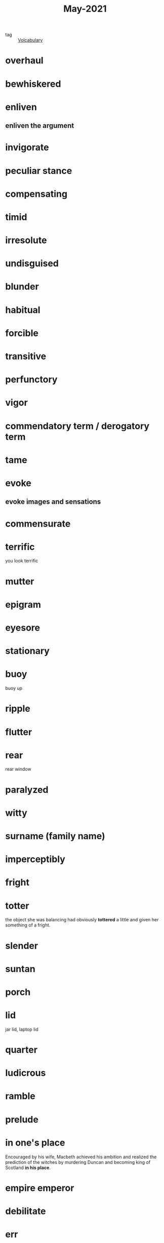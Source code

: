 #+title: May-2021
#+ROAM_TAGS: Volcabulary

- tag :: [[file:20201027222847-volcabulary.org][Volcabulary]]
  
* overhaul

* bewhiskered

* enliven

** enliven the argument

* invigorate

* peculiar stance

* compensating

* timid

* irresolute

* undisguised

* blunder

* habitual

* forcible

* transitive

* perfunctory

* vigor

* commendatory term / derogatory term

* tame

* evoke

** evoke images and sensations

* commensurate
  
* terrific
  you look terrific
  
* mutter

* epigram

* eyesore

* stationary
 
* buoy
  buoy up

* ripple

* flutter

* rear
  rear window

* paralyzed

* witty

* surname (family name)

* imperceptibly

* fright

* totter
  the object she was balancing had obviously *tottered* a little and given her something of a fright.
  
* slender
  
* suntan
  
* porch

* lid
  jar lid, laptop lid

* quarter
  
* ludicrous
  
* ramble

* prelude

* in one's place
  Encouraged by his wife, Macbeth achieved his ambition and realized the prediction of the witches by murdering Duncan and becoming king of Scotland *in his place*.

* empire emperor

* debilitate

* err

* antecedent

* stiff

* viable

* converse
  converse with

* single out

* heritage

* accusingly

* unobtrusively

* blend

* impersonal

* bantering

* sheer

* confess

* corky

* claret

* wink

* ferociously

* fervent sun

* Nordics

* butler

* affection

* glowing
  glowing face

* compel

* desert
  run away

* lingering

* extemporize

* napkin

* devoid

* gaiety

* lawn

* stable
  
* settee

* cynical

* defiant

* sophisticated

* assert

* crimson
  crimson room

* bloom

* uninflected

* soothing

* remark

* contemptuous

* rotogravure

* veranda

* libel

* dock

* hastily


